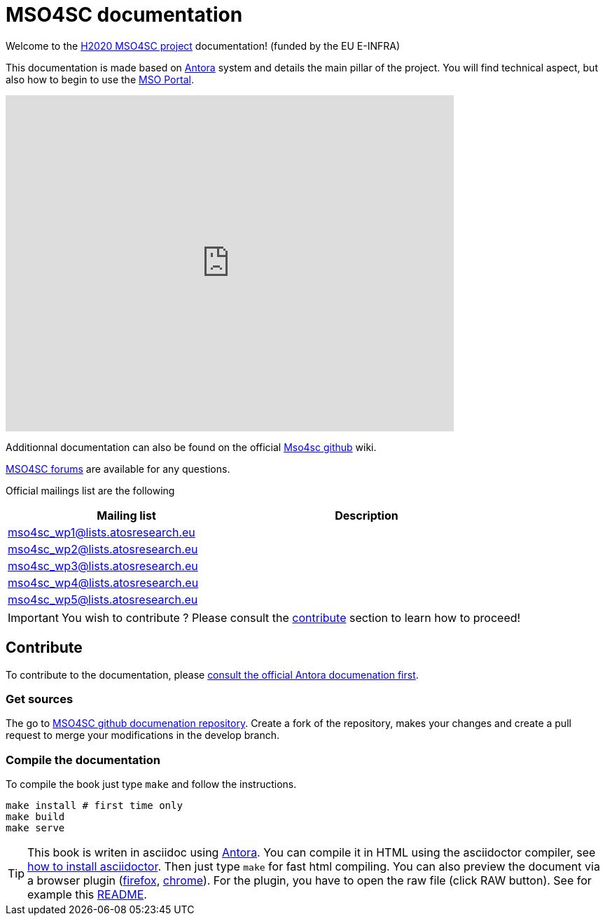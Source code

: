 = MSO4SC documentation

Welcome to the link:http://mso4sc.eu[H2020 MSO4SC project] documentation!
(funded by the EU E-INFRA)

This documentation is made based on link:https://antora.org[Antora] system
and details the main pillar of the project.
You will find technical aspect, but also how to begin to use the <<msoportal,MSO Portal>>.

[msoportal]
video::XTeveIZVajc[youtube,width=640,height=480,theme=light]

Additionnal documentation can also be found on the official
link:https://github.com/Mso4sc[Mso4sc github] wiki.

link:https://gitter.im/MSO4SC/[MSO4SC forums] are available for any questions.

Official mailings list are the following

[width="80%",options="header"]
|=================================
| Mailing list | Description
|mso4sc_wp1@lists.atosresearch.eu| 
|mso4sc_wp2@lists.atosresearch.eu|
|mso4sc_wp3@lists.atosresearch.eu|
|mso4sc_wp4@lists.atosresearch.eu|
|mso4sc_wp5@lists.atosresearch.eu|
|=================================

IMPORTANT: You wish to contribute ? Please consult the <<Contribute, contribute>> section to learn how to proceed!

== Contribute

To contribute to the documentation, please
link:https://docs.antora.org[consult the official Antora
documenation first].

=== Get sources

The go to link:https://github.com/mso4sc/book.mso4sc.eu[MSO4SC github
documenation repository].  Create a fork of the repository, makes your changes
and create a pull request to merge your modifications in the develop branch.

=== Compile the documentation

To compile the book just type `make` and follow the instructions.

[source, bash]
----
make install # first time only
make build
make serve
----

[TIP]
====
This book is writen in asciidoc using link:https://antora.org[Antora]. You can compile it in HTML using the
asciidoctor compiler, see
link:http://asciidoctor.org/docs/install-toolchain/[how to install
asciidoctor]. Then just type `make` for fast html compiling.
You can also preview the document via a browser plugin
(link:https://addons.mozilla.org/fr/firefox/addon/asciidoctorjs-live-preview/[firefox], 
link:https://chrome.google.com/webstore/detail/asciidoctorjs-live-previe/iaalpfgpbocpdfblpnhhgllgbdbchmia[chrome]).
For the plugin, you have to open the raw file (click RAW button).
See for example this link:https://raw.githubusercontent.com/MSO4SC/book.mso4sc.eu/master/README.adoc[README].
====

